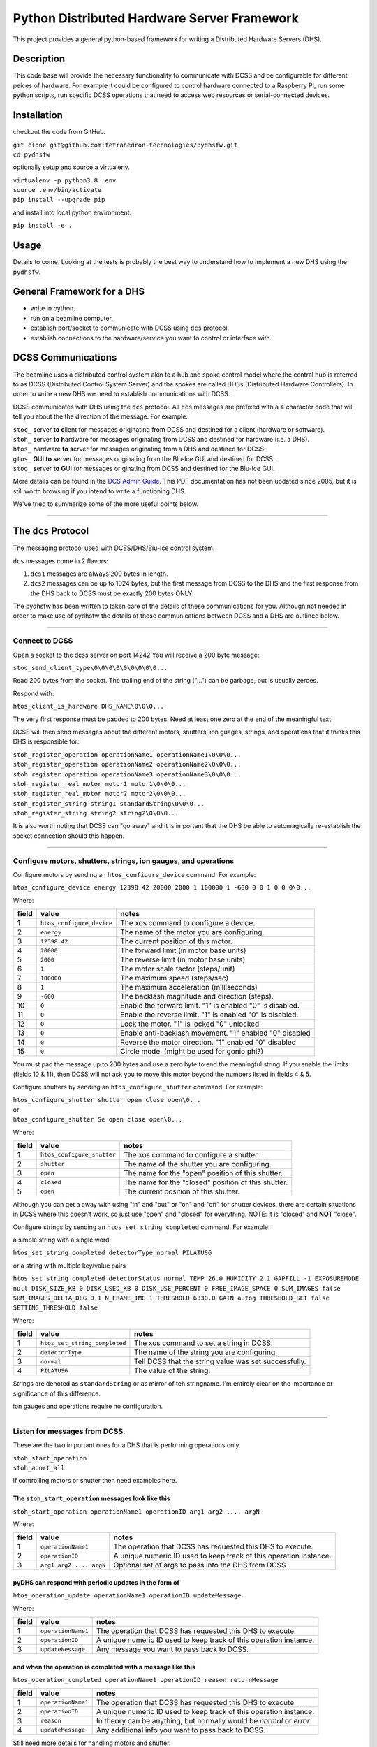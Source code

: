 Python Distributed Hardware Server Framework
############################################

This project provides a general python-based framework for writing a Distributed Hardware Servers (DHS).

Description
===========

This code base will provide the necessary functionality to communicate with DCSS and be configurable for different peices of hardware. For example it could be configured to control hardware connected to a Raspberry Pi, run some python scripts, run specific DCSS operations that need to access web resources or serial-connected devices.

Installation
============

checkout the code from GitHub.

|  ``git clone git@github.com:tetrahedron-technologies/pydhsfw.git``
|  ``cd pydhsfw``

optionally setup and source a virtualenv.

|  ``virtualenv -p python3.8 .env``
|  ``source .env/bin/activate``
|  ``pip install --upgrade pip``

and install into local python environment.

|  ``pip install -e .``

Usage
=====

Details to come. Looking at the tests is probably the best way to understand how to implement a new DHS using the ``pydhsfw``.  

General Framework for a DHS
===========================

* write in python.
* run on a beamline computer.
* establish port/socket to communicate with DCSS using ``dcs`` protocol.
* establish connections to the hardware/service you want to control or interface with.


DCSS Communications
===================

The beamline uses a distributed control system akin to a hub and spoke control model where the central hub is referred to as DCSS (Distributed Control System Server) and the spokes are called DHSs (Distributed Hardware Controllers). In order to write a new DHS we need to establish communications with DCSS.  

DCSS communicates with DHS using the ``dcs`` protocol. All ``dcs`` messages are prefixed with a 4 character code that will tell you about the the direction of the message. For example:  

| ``stoc_``  **s**\ erver **to** **c**\ lient for messages originating from DCSS and destined for a client (hardware or software).  
| ``stoh_``  **s**\ erver **to** **h**\ ardware for messages originating from DCSS and destined for hardware (i.e. a DHS).  
| ``htos_``  **h**\ ardware **to** **s**\ erver for messages originating from a DHS and destined for DCSS.  
| ``gtos_``  **G**\ UI **to** **s**\ erver for messages originating from the Blu-Ice GUI and destined for DCSS.  
| ``stog_``  **s**\ erver **to** **G**\ UI for messages originating from DCSS and destined for the Blu-Ice GUI.  


More details can be found in the `DCS Admin Guide <https://github.com/dsclassen/pyDHS/blob/master/docs/DCSS_ADMIN_GUIDE.pdf>`_. This PDF documentation has not been updated since 2005, but it is still worth browsing if you intend to write a functioning DHS.

We've tried to summarize some of the more useful points below.

....

The ``dcs`` Protocol
====================

The messaging protocol used with DCSS/DHS/Blu-Ice control system.

``dcs`` messages come in 2 flavors:  

1. ``dcs1`` messages are always 200 bytes in length.  
2. ``dcs2`` messages can be up to 1024 bytes, but the first message from DCSS to the DHS and the first response from the DHS back to DCSS must be exactly 200 bytes ONLY.  

The pydhsfw has been written to taken care of the details of these communications for you. Although not needed in order to make use of pydhsfw the details of these communications between DCSS and a DHS are outlined below.

....

Connect to DCSS
---------------------------------------------------------

Open a socket to the dcss server on port 14242  
You will receive a 200 byte message:  

``stoc_send_client_type\0\0\0\0\0\0\0\0\0...``

Read 200 bytes from the socket.  
The trailing end of the string ("...") can be garbage, but is usually zeroes.  

Respond with:  

``htos_client_is_hardware DHS_NAME\0\0\0...``

The very first response must be padded to 200 bytes. Need at least one zero at the end of the meaningful text.  

DCSS will then send messages about the different motors, shutters, ion guages, strings, and operations that it thinks this DHS is responsible for:  

|  ``stoh_register_operation operationName1 operationName1\0\0\0...``  
|  ``stoh_register_operation operationName2 operationName2\0\0\0...``  
|  ``stoh_register_operation operationName3 operationName3\0\0\0...``  

|  ``stoh_register_real_motor motor1 motor1\0\0\0...``  
|  ``stoh_register_real_motor motor2 motor2\0\0\0...``  

|  ``stoh_register_string string1 standardString\0\0\0...``  
|  ``stoh_register_string string2 string2\0\0\0...``  


It is also worth noting that DCSS can "go away" and it is important that the DHS be able to automagically re-establish the socket connection should this happen.

....

Configure motors, shutters, strings, ion gauges, and operations
---------------------------------------------------------------

Configure motors by sending an ``htos_configure_device`` command. For example:  

``htos_configure_device energy 12398.42 20000 2000 1 100000 1 -600 0 0 1 0 0 0\0...``  

Where:

======    ==============================    ===============================================================
field     value                             notes
======    ==============================    ===============================================================
1         |  ``htos_configure_device``      The xos command to configure a device.
2         |  ``energy``                     The name of the motor you are configuring.
3         |  ``12398.42``                   The current position of this motor.
4         |  ``20000``                      The forward limit (in motor base units)
5         |  ``2000``                       The reverse limit (in motor base units)
6         |  ``1``                          The motor scale factor (steps/unit)
7         |  ``100000``                     The maximum speed (steps/sec)
8         |  ``1``                          The maximum acceleration (milliseconds)
9         |  ``-600``                       The backlash magnitude and direction (steps).
10        |  ``0``                          Enable the forward limit.  "1" is enabled "0" is disabled.
11        |  ``0``                          Enable the reverse limit.  "1" is enabled "0" is disabled.
12        |  ``0``                          Lock the motor.  "1" is locked "0" unlocked
13        |  ``0``                          Enable anti-backlash movement.  "1" enabled "0" disabled
14        |  ``0``                          Reverse the motor direction.  "1" enabled "0" disabled
15        |  ``0``                          Circle mode. (might be used for gonio phi?)
======    ==============================    ===============================================================


You must pad the message up to 200 bytes and use a zero byte to end the meaningful string.
If you enable the limits (fields 10 & 11), then DCSS will not ask you to move this motor beyond the numbers listed in fields 4 & 5.

Configure shutters by sending an ``htos_configure_shutter`` command. For example:  

|  ``htos_configure_shutter shutter open close open\0...``  
|  or  
|  ``htos_configure_shutter Se open close open\0...``  

Where:

======    ==============================    ===============================================================
field     value                             notes
======    ==============================    ===============================================================
1         |  ``htos_configure_shutter``     | The xos command to configure a shutter.  
2         |  ``shutter``                    | The name of the shutter you are configuring.  
3         |  ``open``                       | The name for the "open" position of this shutter.  
4         |  ``closed``                     | The name for the "closed" position of this shutter.  
5         |  ``open``                       | The current position of this shutter.  
======    ==============================    ===============================================================

Although you can get a away with using "in" and "out" or "on" and "off" for shutter devices, there are certain situations in DCSS where this doesn’t work, so just use "open" and "closed" for everything.  NOTE: it is "closed" and **NOT** "close".

Configure strings by sending an ``htos_set_string_completed`` command. For example:  

a simple string with a single word:  

|  ``htos_set_string_completed detectorType normal PILATUS6``  

or a string with multiple key/value pairs  

|  ``htos_set_string_completed detectorStatus normal TEMP 26.0 HUMIDITY 2.1 GAPFILL -1 EXPOSUREMODE null DISK_SIZE_KB 0 DISK_USED_KB 0 DISK_USE_PERCENT 0 FREE_IMAGE_SPACE 0 SUM_IMAGES false SUM_IMAGES_DELTA_DEG 0.1 N_FRAME_IMG 1 THRESHOLD 6330.0 GAIN autog THRESHOLD_SET false SETTING_THRESHOLD false``  

Where:  

======    ================================    ===============================================================
field     value                               notes
======    ================================    ===============================================================
1         |  ``htos_set_string_completed``    | The xos command to set a string in DCSS.  
2         |  ``detectorType``                 | The name of the string you are configuring.  
3         |  ``normal``                       | Tell DCSS that the string value was set successfully.  
4         |  ``PILATUS6``                     | The value of the string.  
======    ================================    ===============================================================


Strings are denoted as ``standardString`` or as mirror of teh stringname. I'm entirely clear on the importance or significance of this difference.

ion gauges and operations require no configuration.

....

Listen for messages from DCSS.
---------------------------------------------------------

These are the two important ones for a DHS that is performing operations only.  

|  ``stoh_start_operation``  
|  ``stoh_abort_all``  

if controlling motors or shutter then need examples here.


The ``stoh_start_operation`` messages look like this  
::::::::::::::::::::::::::::::::::::::::::::::::::::::::::::::::::::::::

``stoh_start_operation operationName1 operationID arg1 arg2 .... argN``  

Where:

======    ================================    ========================================================================
field     value                               notes
======    ================================    ========================================================================
1         |  ``operationName1``               |  The operation that DCSS has requested this DHS to execute.  
2         |  ``operationID``                  |  A unique numeric ID used to keep track of this operation instance.
3         |  ``arg1 arg2 .... argN``          |  Optional set of args to pass into the DHS from DCSS.  
======    ================================    ========================================================================

pyDHS can respond with periodic updates in the form of  
::::::::::::::::::::::::::::::::::::::::::::::::::::::::::::::::::::::::

``htos_operation_update operationName1 operationID updateMessage``  

Where:

======    ================================    ========================================================================
field     value                               notes
======    ================================    ========================================================================
1         | ``operationName1``                |  The operation that DCSS has requested this DHS to execute.  
2         | ``operationID``                   |  A unique numeric ID used to keep track of this operation instance.
3         | ``updateNessage``                 |  Any message you want to pass back to DCSS.  
======    ================================    ========================================================================

and when the operation is completed with a message like this  
::::::::::::::::::::::::::::::::::::::::::::::::::::::::::::::::::::::::

``htos_operation_completed operationName1 operationID reason returnMessage``  

======    ================================    ========================================================================
field     value                               notes
======    ================================    ========================================================================
1         | ``operationName1``                |  The operation that DCSS has requested this DHS to execute.  
2         | ``operationID``                   |  A unique numeric ID used to keep track of this operation instance.  
3         | ``reason``                        |  In theory can be anything, but normally would be `normal` or `error`
4         | ``updateMessage``                 |  Any additional info you want to pass back to DCSS.  
======    ================================    ========================================================================


Still need more details for handling motors and shutter.

